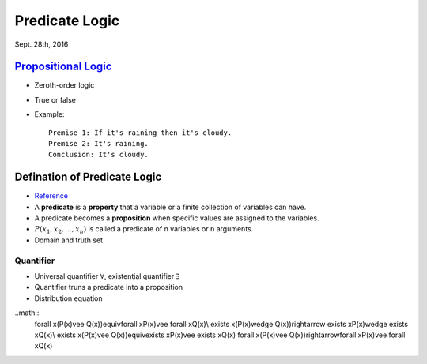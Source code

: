 Predicate Logic
=====
Sept. 28th, 2016

`Propositional Logic <https://en.wikipedia.org/wiki/Propositional_calculus>`_
-----
* Zeroth-order logic
* True or false
* Example::

	Premise 1: If it's raining then it's cloudy.
	Premise 2: It's raining.
	Conclusion: It's cloudy.

Defination of Predicate Logic
-----
* `Reference <http://www.cs.utexas.edu/~eberlein/cs301k/predLogic.pdf>`_
* A **predicate** is a **property** that a variable or a finite collection of variables can have.
* A predicate becomes a **proposition** when specific values are assigned to the variables.
* :math:`P(x_1, x_2, ..., x_n)` is called a predicate of n variables or n arguments.
* Domain and truth set

Quantifier
^^^^^
* Universal quantifier :math:`\forall`, existential quantifier :math:`\exists`
* Quantifier truns a predicate into a proposition
* Distribution equation
..math::
	\forall x(P(x)\vee Q(x))\equiv\forall xP(x)\vee \forall xQ(x)\\
	\exists x(P(x)\wedge Q(x))\rightarrow \exists xP(x)\wedge \exists xQ(x)\\
	\exists x(P(x)\vee Q(x))\equiv\exists xP(x)\vee \exists xQ(x)
	\forall x(P(x)\vee Q(x))\rightarrow\forall xP(x)\vee \forall xQ(x)